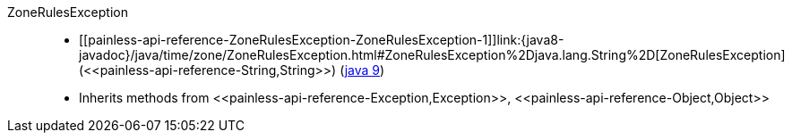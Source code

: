 ////
Automatically generated by PainlessDocGenerator. Do not edit.
Rebuild by running `gradle generatePainlessApi`.
////

[[painless-api-reference-ZoneRulesException]]++ZoneRulesException++::
* ++[[painless-api-reference-ZoneRulesException-ZoneRulesException-1]]link:{java8-javadoc}/java/time/zone/ZoneRulesException.html#ZoneRulesException%2Djava.lang.String%2D[ZoneRulesException](<<painless-api-reference-String,String>>)++ (link:{java9-javadoc}/java/time/zone/ZoneRulesException.html#ZoneRulesException%2Djava.lang.String%2D[java 9])
* Inherits methods from ++<<painless-api-reference-Exception,Exception>>++, ++<<painless-api-reference-Object,Object>>++
